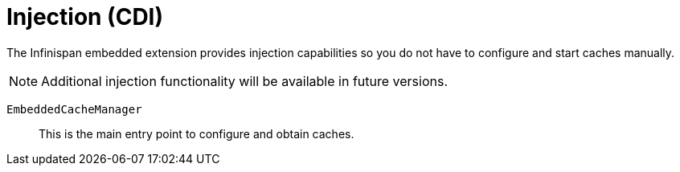 ifdef::context[:parent-context: {context}]
[id="injection-cdi_{context}"]
= Injection (CDI)
:context: injection-cdi

The Infinispan embedded extension provides injection capabilities so you do not
have to configure and start caches manually.

[NOTE,textlabel="Note",name="note"]
====
Additional injection functionality will be available in future versions.
====

`EmbeddedCacheManager`:: This is the main entry point to configure and obtain caches.


ifdef::parent-context[:context: {parent-context}]
ifndef::parent-context[:!context:]